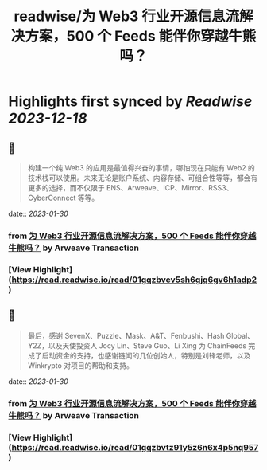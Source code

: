:PROPERTIES:
:title: readwise/为 Web3 行业开源信息流解决方案，500 个 Feeds 能伴你穿越牛熊吗？
:END:

:PROPERTIES:
:author: [[Arweave Transaction]]
:full-title: "为 Web3 行业开源信息流解决方案，500 个 Feeds 能伴你穿越牛熊吗？"
:category: [[articles]]
:url: https://mirror.xyz/chainfeeds.eth/mwgMtCDcz5_YW-dRacfD2pzsb_gMUSyal9M5nR5472A
:image-url: https://mirror-media.imgix.net/publication-images/M74wFXOzfewqnHidYDXtW.png?h=500&w=500
:END:

* Highlights first synced by [[Readwise]] [[2023-12-18]]
** 📌
#+BEGIN_QUOTE
构建一个纯 Web3 的应用是最值得兴奋的事情，哪怕现在只能有 Web2 的技术栈可以使用。未来无论是账户系统、内容存储、可组合性等等，都会有更多的选择，而不仅限于 ENS、Arweave、ICP、Mirror、RSS3、CyberConnect 等等。 
#+END_QUOTE
    date:: [[2023-01-30]]
*** from _为 Web3 行业开源信息流解决方案，500 个 Feeds 能伴你穿越牛熊吗？_ by Arweave Transaction
*** [View Highlight](https://read.readwise.io/read/01gqzbvev5sh6gjq6gv6h1adp2)
** 📌
#+BEGIN_QUOTE
最后，感谢 SevenX、Puzzle、Mask、A&T、Fenbushi、Hash Global、Y2Z，以及天使投资人 Jocy Lin、Steve Guo、Li Xing 为 ChainFeeds 完成了启动资金的支持，也感谢链闻的几位创始人，特别是刘锋老师，以及 Winkrypto 对项目的帮助和支持。 
#+END_QUOTE
    date:: [[2023-01-30]]
*** from _为 Web3 行业开源信息流解决方案，500 个 Feeds 能伴你穿越牛熊吗？_ by Arweave Transaction
*** [View Highlight](https://read.readwise.io/read/01gqzbvtz91y5z6n6x4p5nq957)